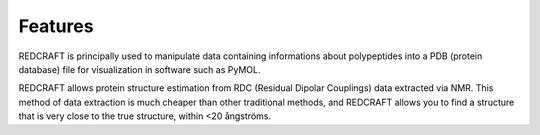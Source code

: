 Features
========

REDCRAFT is principally used to manipulate data containing informations 
about polypeptides into a PDB (protein database) file for visualization
in software such as PyMOL.

REDCRAFT allows protein structure estimation from RDC (Residual Dipolar Couplings) data extracted via NMR.
This method of data extraction is much cheaper than other traditional methods, and REDCRAFT allows you to
find a structure that is very close to the true structure, within <20 ångströms. 

